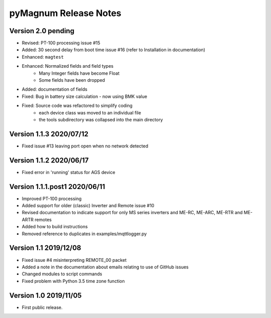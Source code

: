 =======================
 pyMagnum Release Notes
=======================
Version 2.0   pending
---------------------
- Revised: PT-100 processing issue #15
- Added: 30 second delay from boot time issue #16
  (refer to Installation in documentation)
- Enhanced: ``magtest``
- Enhanced: Normalized fields and field types
    - Many Integer fields have become Float
    - Some fields have been dropped
- Added: documentation of fields
- Fixed: Bug in battery size calculation - now using BMK value
- Fixed: Source code was refactored to simplify coding
    - each device class was moved to an individual file
    - the tools subdirectory was collapsed into the main directory

Version 1.1.3   2020/07/12
--------------------------
- Fixed issue #13 leaving port open when no network detected

Version 1.1.2   2020/06/17
--------------------------
- Fixed error in 'running' status for AGS device

Version 1.1.1.post1 2020/06/11
------------------------------
- Improved PT-100 processing
- Added support for older (classic) Inverter and Remote issue #10
- Revised documentation to indicate support for only MS series inverters and ME-RC, ME-ARC, ME-RTR and ME-ARTR remotes
- Added how to build instructions
- Removed reference to duplicates in examples/mqttlogger.py 

Version 1.1     2019/12/08
---------------------------
- Fixed issue #4 misinterpreting REMOTE_00 packet
- Added a note in the documentation about emails relating to use of GitHub issues
- Changed modules to script commands
- Fixed problem with Python 3.5 time zone function

Version 1.0     2019/11/05
---------------------------
- First public release.
